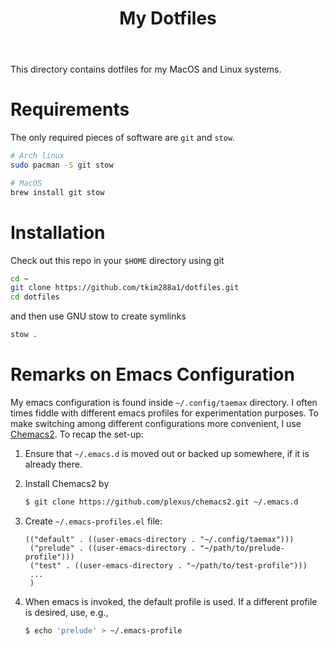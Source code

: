 #+TITLE: My Dotfiles

This directory contains dotfiles for my MacOS and Linux systems.

* Requirements
The only required pieces of software are =git= and =stow=.

#+BEGIN_SRC sh
# Arch linux
sudo pacman -S git stow

# MacOS
brew install git stow
#+END_SRC

* Installation
Check out this repo in your =$HOME= directory using git
#+BEGIN_SRC sh
cd ~
git clone https://github.com/tkim288a1/dotfiles.git
cd dotfiles
#+END_SRC
and then use GNU stow to create symlinks
#+BEGIN_SRC sh
stow .
#+END_SRC

* Remarks on Emacs Configuration
My emacs configuration is found inside =~/.config/taemax= directory. I often times fiddle with different emacs profiles for experimentation purposes. To make switching among different configurations more convenient, I use [[https://github.com/plexus/chemacs2?tab=readme-ov-file#installation][Chemacs2]]. To recap the set-up:

1. Ensure that =~/.emacs.d= is moved out or backed up somewhere, if it is already there.
2. Install Chemacs2 by
   #+begin_src sh
   $ git clone https://github.com/plexus/chemacs2.git ~/.emacs.d
   #+end_src
3. Create =~/.emacs-profiles.el= file:
   #+begin_example
   (("default" . ((user-emacs-directory . "~/.config/taemax")))
    ("prelude" . ((user-emacs-directory . "~/path/to/prelude-profile")))
    ("test" . ((user-emacs-directory . "~/path/to/test-profile")))
    ...
    )   
   #+end_example
4. When emacs is invoked, the default profile is used. If a different profile is desired, use, e.g., 
   #+begin_src sh
   $ echo 'prelude' > ~/.emacs-profile  
   #+end_src
